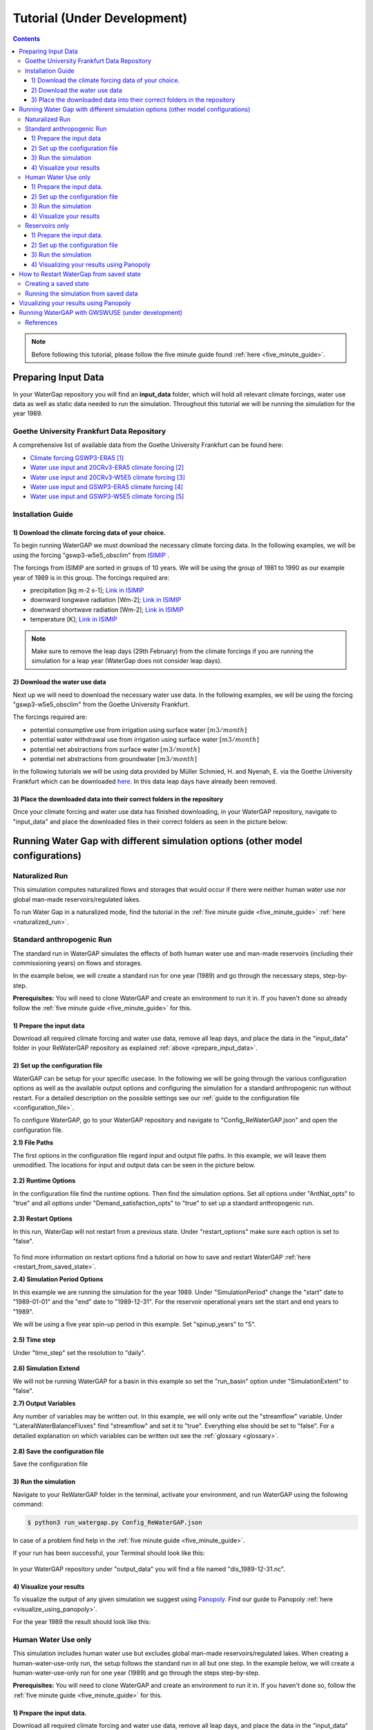.. _tutorials:

############################
Tutorial (Under Development)
############################

.. contents:: 
    :depth: 3
    :backlinks: entry

.. note::
	Before following this tutorial, please follow the five minute guide found :ref:`here <five_minute_guide>`.


.. _prepare_input_data:

********************
Preparing Input Data
********************

In your WaterGap repository you will find an **input_data** folder, which will hold all relevant climate forcings, water use data as well as static data needed to run the simulation. Throughout this tutorial we will be running the simulation for the year 1989.

Goethe University Frankfurt Data Repository
##############################################

A comprehensive list of available data from the Goethe University Frankfurt can be found here:

- `Climate forcing GSWP3-ERA5 <https://doi.org/10.25716/GUDE.0H3E-SBWV>`_ [1]_
- `Water use input and 20CRv3-ERA5 climate forcing <https://doi.org/10.25716/GUDE.1BGX-87AA>`_ [2]_
- `Water use input and 20CRv3-W5E5 climate forcing <https://doi.org/10.25716/GUDE.0H6A-SR8Q>`_ [3]_
- `Water use input and GSWP3-ERA5 climate forcing <https://doi.org/10.25716/GUDE.1VNN-DYCV>`_ [4]_
- `Water use input and GSWP3-W5E5 climate forcing <https://doi.org/10.25716/GUDE.0296-3FD7>`_ [5]_

Installation Guide
###################

1) Download the climate forcing data of your choice.
******************************************************

To begin running WaterGAP we must download the necessary climate forcing data. In the following examples, we will be using the forcing "gswp3-w5e5_obsclim" from `ISIMIP <https://data.isimip.org/search/tree/ISIMIP3a/InputData/climate/atmosphere/gswp3-w5e5/obsclim/query//>`_ . 

The forcings from ISIMIP are sorted in groups of 10 years. We will be using the group of 1981 to 1990 as our example year of 1989 is in this group.
The forcings required are:

- precipitation [kg m-2 s-1]; `Link in ISIMIP <https://files.isimip.org/ISIMIP3a/InputData/climate/atmosphere/obsclim/global/daily/historical/GSWP3-W5E5/gswp3-w5e5_obsclim_pr_global_daily_1981_1990.nc>`_ 
- downward longwave radiation [Wm-2]; `Link in ISIMIP <https://files.isimip.org/ISIMIP3a/InputData/climate/atmosphere/obsclim/global/daily/historical/GSWP3-W5E5/gswp3-w5e5_obsclim_rlds_global_daily_1981_1990.nc>`_ 
- downward shortwave radiation [Wm-2]; `Link in ISIMIP <https://files.isimip.org/ISIMIP3a/InputData/climate/atmosphere/obsclim/global/daily/historical/GSWP3-W5E5/gswp3-w5e5_obsclim_rsds_global_daily_1981_1990.nc>`_ 
- temperature [K]; `Link in ISIMIP <https://files.isimip.org/ISIMIP3a/InputData/climate/atmosphere/obsclim/global/daily/historical/GSWP3-W5E5/gswp3-w5e5_obsclim_tas_global_daily_1981_1990.nc>`_ 

.. note::
	Make sure to remove the leap days (29th February) from the climate forcings if you are running the simulation for a leap year (WaterGap does not consider leap days).

2) Download the water use data
******************************

Next up we will need to download the necessary water use data. In the following examples, we will be using the forcing "gswp3-w5e5_obsclim" from the Goethe University Frankfurt.

The forcings required are:

- potential consumptive use from irrigation using surface water :math:`[m3/month]`
- potential water withdrawal use from irrigation using surface water :math:`[m3/month]`
- potential net abstractions from surface water :math:`[m3/month]`
- potential net abstractions from groundwater :math:`[m3/month]`

In the following tutorials we will be using data provided by Müller Schmied, H. and Nyenah, E. via the Goethe University Frankfurt which can be downloaded `here <https://doi.org/10.25716/GUDE.0296-3FD7>`_. In this data leap days have already been removed.

3) Place the downloaded data into their correct folders in the repository
*************************************************************************

Once your climate forcing and water use data has finished downloading, in your WaterGAP repository, navigate to "input_data" and place the downloaded files in their correct folders as seen in the picture below:

.. figure:: ../images/getting_started/input_data_folder.png


********************************************************************************
Running Water Gap with different simulation options (other model configurations)
********************************************************************************

.. _naturalized_run:

Naturalized Run
###############

This simulation computes naturalized flows and storages that would occur if there were neither human water use nor global man-made reservoirs/regulated lakes.

To run Water Gap in a naturalized mode, find the tutorial in the :ref:`five minute guide <five_minute_guide>` :ref:`here <naturalized_run>`.

.. _standard_anthropogenic_run:

Standard anthropogenic Run
##########################

The standard run in WaterGAP simulates the effects of both human water use and man-made reservoirs (including their commissioning years) on flows and storages.

In the example below, we will create a standard run for one year (1989) and go through the necessary steps, step-by-step.

**Prerequisites:** You will need to clone WaterGAP and create an environment to run it in. If you haven't done so already follow the :ref:`five minute guide <five_minute_guide>` for this.

.. _prepare_input_data:

1) Prepare the input data
***************************

Download all required climate forcing and water use data, remove all leap days, and place the data in the "input_data" folder in your ReWaterGAP repository as explained :ref:`above <prepare_input_data>`.

.. _modify_the_configuration_file_tutorial:

2) Set up the configuration file
*********************************

WaterGAP can be setup for your specific usecase. In the following we will be going through the various configuration options as well as the available output options and configuring the simulation for a standard anthropogenic run without restart. For a detailed description on the possible settings see our :ref:`guide to the configuration file <configuration_file>`.

To configure WaterGAP, go to your WaterGAP repository and navigate to "Config_ReWaterGAP.json" and open the configuration file. 

**2.1) File Paths**

The first options in the configuration file regard input and output file paths. In this example, we will leave them unmodified. The locations for input and output data can be seen in the picture below.

.. figure:: ../images/getting_started/tutorials/input_directory_configuration_file.png

**2.2) Runtime Options**

In the configuration file find the runtime options. Then find the simulation options. Set all options under "AntNat_opts" to "true" and all options under "Demand_satisfaction_opts" to "true" to set up a standard anthropogenic run.

.. figure:: ../images/user_guide/runtime_options_standard_run.png

**2.3) Restart Options**

In this run, WaterGap will not restart from a previous state. Under "restart_options" make sure each option is set to "false".

.. figure:: ../images/getting_started/tutorials/restart_options_no_restart.png

To find more information on restart options find a tutorial on how to save and restart WaterGAP :ref:`here <restart_from_saved_state>`.

**2.4) Simulation Period Options**

In this example we are running the simulation for the year 1989. Under "SimulationPeriod" change the "start" date to "1989-01-01" and the "end" date to "1989-12-31".
For the reservoir operational years set the start and end years to "1989". 

We will be using a five year spin-up period in this example. Set "spinup_years" to "5".

.. figure:: ../images/getting_started/tutorials/simulation_period_options_tutorial.png

**2.5) Time step**

Under "time_step" set the resolution to "daily".

.. figure:: ../images/getting_started/tutorials/time_step_daily.png

**2.6) Simulation Extend**

We will not be running WaterGAP for a basin in this example so set the "run_basin" option under "SimulationExtent" to "false".

**2.7) Output Variables**

Any number of variables may be written out. In this example, we will only write out the "streamflow" variable. Under "LateralWaterBalanceFluxes" find "streamflow" and set it to "true". Everything else should be set to "false". For a detailed explanation on which variables can be written out see the :ref:`glossary <glossary>`.

.. figure:: ../images/getting_started/tutorials/output_variables_tutorial.png

**2.8) Save the configuration file**

Save the configuration file

3) Run the simulation
*********************

Navigate to your ReWaterGAP folder in the terminal, activate your environment, and run WaterGAP using the following command:

.. code-block:: bash

	$ python3 run_watergap.py Config_ReWaterGAP.json

In case of a problem find help in the :ref:`five minute guide <five_minute_guide>`.

If your run has been successful, your Terminal should look like this:

.. figure:: ../images/getting_started/tutorials/standard_run_successful_terminal.png

In your WaterGAP repository under "output_data" you will find a file named "dis_1989-12-31.nc". 

4) Visualize your results
********************************

To visualize the output of any given simulation we suggest using `Panopoly <https://www.giss.nasa.gov/tools/panoply/>`_. Find our guide to Panopoly :ref:`here <visualize_using_panopoly>`.

For the year 1989 the result should look like this:

.. figure:: ../images/getting_started/tutorials/panopoly_standard_run_tutorial.png

.. _human_water_use_only:

Human Water Use only 
####################

This simulation includes human water use but excludes global man-made reservoirs/regulated lakes. When creating a human-water-use-only run, the setup follows the standard run in all but one step. In the example below, we will create a human-water-use-only run for one year (1989) and go through the steps step-by-step.

**Prerequisites:** You will need to clone WaterGAP and create an environment to run it in. If you haven't done so, follow the :ref:`five minute guide <five_minute_guide>` for this.

1) Prepare the input data.
********************************

Download all required climate forcing and water use data, remove all leap days, and place the data in the "input_data" folder in your ReWaterGAP repository as explained :ref:`above <prepare_input_data>`.

2) Set up the configuration file
********************************

The only difference between a standard and a human-water-use-only run are the simulation options. In your configuration file, under "SimulationOption" find “AntNat_opts”. Set "ant" to "true," "subtract_use" to "true" and "res_opt" to "false" as seen in the picture :ref:`below <use_only_run_example_picture>`.

.. _use_only_run_example_picture:

.. figure:: ../images/user_guide/runtime_options_use_only_run.png

Set up File Paths, other Runtime Options, Restart Options, Simulation Period Options, Time step, Simulation Extend and Output Variables as described :ref:`above <modify_the_configuration_file_tutorial>` and save it.

3) Run the simulation
********************************

Navigate to your ReWaterGAP folder in the terminal, activate your environment, and run WaterGAP using the following command:

.. code-block:: bash

	$ python3 run_watergap.py Config_ReWaterGAP.json

In case of a problem find help in the :ref:`five minute guide <five_minute_guide>`.

In your WaterGAP repository under "output_data" you will find a file named "dis_1989-12-31.nc".  

4) Visualize your results
********************************

To visualize the output of any given simulation we suggest using `Panopoly <https://www.giss.nasa.gov/tools/panoply/>`_. Find our guide to Panopoly :ref:`here <visualize_using_panopoly>`.

For the year 1989 the result should look like this:

.. figure:: ../images/getting_started/tutorials/panopoly_use_only_run_tutorial.png

.. _reservoirs_only:

Reservoirs only
###############

This simulation excludes human water use but includes global man-made reservoirs/regulated lakes. When creating a reservoirs-only run, the setup follows the standard run in all but one step. In the example below, we will create a reservoirs-only run for one year (1989) and go through the steps step-by-step.

**Prerequisites:** You will need to clone WaterGAP and create an environment to run it in. If you haven't done so, follow the :ref:`five minute guide <five_minute_guide>` for this.

1) Prepare the input data.
********************************

Download all required climate forcing and water use data, remove all leap days, and place the data in the "input_data" folder in your ReWaterGAP repository as explained :ref:`above <prepare_input_data>`.

2) Set up the configuration file
********************************

The only difference between a standard and a reservoirs-only run are the simulation options. In your configuration file, under "SimulationOption" find “AntNat_opts”. Set "ant" to "true," "subtract_use" to "false" and "res_opt" to "true" as seen in the picture :ref:`below <reservoirs_only_run_example_picture>`.

.. _reservoirs_only_run_example_picture:

.. figure:: ../images/user_guide/runtime_options_reservoirs_only_run.png

Set up File Paths, other Runtime Options, Restart Options, Simulation Period Options, Time step, Simulation Extend and Output Variables as described :ref:`above <modify_the_configuration_file_tutorial>` and save it.

3) Run the simulation
********************************

Navigate to your ReWaterGAP folder in the terminal, activate your environment, and run WaterGAP using the following command:

.. code-block:: bash

	$ python3 run_watergap.py Config_ReWaterGAP.json

In case of a problem find help in the :ref:`five minute guide <five_minute_guide>`.

In your WaterGAP repository under "output_data" you will find a file named "dis_1989-12-31.nc".  

4) Visualizing your results using Panopoly
************************************************

To visualize the output of any given simulation we suggest using `Panopoly <https://www.giss.nasa.gov/tools/panoply/>`_. Find our guide to Panopoly :ref:`here <visualize_using_panopoly>`.

For the year 1989 the result should look like this:

.. figure:: ../images/getting_started/tutorials/panopoly_reseroirs_only_run_tutorial.png

.. _restart_from_saved_state:

*****************************************
How to Restart WaterGap from saved state
*****************************************

To run Watergap from a saved state, you must first save data from a previous simulation. In this tutorial, we will be looking at the previous example, where we ran the simulation for a :ref:`standard anthropogenic run <standard_anthropogenic_run>` for the year 1989, create a saved state, and then restart the simulation from this data to continue running for 1990.

.. _creating_a_saved_state:

Creating a saved state
######################

Restarting the simulation works for any of the simulation options (:ref:`Standard Run <standard_anthropogenic_run>`, :ref:`Naturalized Run <naturalized_run>`, :ref:`Human Water Use <human_water_use_only>` and :ref:`Reservoirs only <reservoirs_only>`). In this example, we will be creating a saved state for a :ref:`standard anthropogenic run <standard_anthropogenic_run>`.

Before running the simulation we have to modify the configuration file. In your WaterGAP repository, navigate to "**Config_ReWaterGAP.json**". Under "**RestartOptions**", set "**restart**" to "false" and "**save_model_states_for_restart**" to "true", as this is the run we will be creating the saved state from. On your computer create a folder to save the saved state data in. In this example, we will be using a folder under "Users/username/restart_data". In your configuration file, set "**save_and_read_states_dir**" to the created directory, as shown in the `image below <saving_for_restart>`_ .

.. _saving_for_restart:

.. figure:: ../images/getting_started/tutorials/saving_for_restart.png

Then set your "**SimulationPeriod**" to the preferred year (In this example 1989) and the "**spinup_years**" to 5.

.. figure:: ../images/getting_started/tutorials/simulation_period_before_restart.png

All other options and steps to run the simulation will remain as they are described under `standard anthropogenic run <standard_anthropogenic_run>`_.

.. figure:: ../images/getting_started/tutorials/restart_run_config_file.png

Run the simulation. You will then find your saved state data file "restartwatergap_1989-12-31.pickle" in your saved state directory (in this example under "Users/username/restart_data").

.. figure:: ../images/getting_started/tutorials/saved_state_pickle_file.png

Running the simulation from saved data
########################################

In this step we will be running the simulation from the previously saved state, for the year 1990, starting one day after the last day saved in the saved state. It is possible to run the simulation for any time period even beyond the one year used here.

To run the simulation from a previously saved state go to the configuration file and navigate to "**RestartOptions**". Set **restart** to "true" and "**save_model_states_for_restart**" to "false", as this is the run we will be using the saved data for. Under "**save_and_read_states_dir**" set the path to the previously created directory holding your saved data (in this example under "Users/username/restart_data").

.. figure:: ../images/getting_started/tutorials/restart_from_saved_path.png

When we created the saved data we ran the simulation for the year 1989, with a five year spin up. Since this is our saved data, when running the simulation from this saved state we can only run it starting the day after. Here, we will be running the simulation for the year 1990, starting one day after the saved state data ends and without a spin up, as the saved state already includes this data.

All other options will remain as they are described under :ref:`creating a saved state <creating_a_saved_state>`.

.. figure:: ../images/getting_started/tutorials/simulation_period_after_restart.png

Lastly, run the simulation with these options. To verify that everything is running as intended, you should receive this message in the terminal:

.. figure:: ../images/getting_started/tutorials/terminal_restart_run_successful.png

.. _visualize_using_panopoly:

****************************************
Vizualizing your results using Panopoly
****************************************

To visualize the output of any given simulation we suggest using `Panopoly <https://www.giss.nasa.gov/tools/panoply/>`__. You can use it to open the input files in NetCDF format or your output files after the simulation has finished running. In this Tutorial we will be using Panopoly to vizualize the output data of the :ref:`standard anthropogenic run <standard_anthropogenic_run>` for the year 1989.

Begin by downloading and installing Panopoly. Then click on "file" -> "open". Navigate to your ReWaterGAP folder. Then to "output_data" and select the created file "dis_1989-12-31.nc". Click on "open".

You should now see your data set. Double-click the "dis" file in "Geo2D" format and click create.

.. figure:: ../images/getting_started/tutorials/panopoly_map.png

Once you see a world map, labeled "Streamflow or River discharge" go to "Window" -> "Plot Controls" where you will see the time set to "1" of "365". By increasing the time you will see the River discharge change visually on the map. We recommend changing the color scheme to "GMT_hot.cpt" under "Window" -> "Color Tables Browser".

.. figure:: ../images/getting_started/tutorials/panopoly_plot_controls.png

**************************************************
Running WaterGAP with GWSWUSE (under development)
**************************************************


References 
##########
.. [1] Müller Schmied, H. and Nyenah, E.: Climate forcing GSWP3-ERA5 as input for the global hydrological model WaterGAP, https://doi.org/10.25716/GUDE.0H3E-SBWV, 19 June 2024a.

.. [2] Müller Schmied, H. and Nyenah, E.: Water use input for WaterGAP Global Hydrological Model (Python version) and 20CRv3-ERA5 climate forcing under historical setup of direct human impacts, https://doi.org/10.25716/GUDE.1BGX-87AA, 19 June 2024b.

.. [3] Müller Schmied, H. and Nyenah, E.: Water use input for WaterGAP Global Hydrological Model (Python version) and 20CRv3-W5E5 climate forcing under historical setup of direct human impacts, https://doi.org/10.25716/GUDE.0H6A-SR8Q, 19 June 2024c.

.. [4] Müller Schmied, H. and Nyenah, E.: Water use input for WaterGAP Global Hydrological Model (Python version) and GSWP3-ERA5 climate forcing under historical setup of direct human impacts, https://doi.org/10.25716/GUDE.1VNN-DYCV, 19 June 2024d.

.. [5] Müller Schmied, H. and Nyenah, E.: Water use input for WaterGAP Global Hydrological Model (Python version) and GSWP3-W5E5 climate forcing under historical setup of direct human impacts, https://doi.org/10.25716/GUDE.0296-3FD7, 19 June 2024e.


